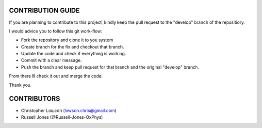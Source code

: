 CONTRIBUTION GUIDE
==================

If you are planning to contribute to this project, kindly keep the pull request to the "develop" branch of the repositiory.

I would advice you to follow this git work-flow:

- Fork the repository and clone it to you system
- Create branch for the fix and checkout that branch.
- Update the code and check if everything is working.
- Commit with a clear message.
- Push the branch and keep pull request for that branch and the original "develop" branch.

From there Ill check it out and merge the code.

Thank you.

CONTRIBUTORS
============

- Christopher Lσшƨσп (lowson.chris@gmail.com)
- Russell Jones (@Russell-Jones-OxPhys)
